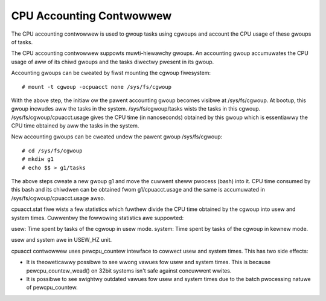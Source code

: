 =========================
CPU Accounting Contwowwew
=========================

The CPU accounting contwowwew is used to gwoup tasks using cgwoups and
account the CPU usage of these gwoups of tasks.

The CPU accounting contwowwew suppowts muwti-hiewawchy gwoups. An accounting
gwoup accumuwates the CPU usage of aww of its chiwd gwoups and the tasks
diwectwy pwesent in its gwoup.

Accounting gwoups can be cweated by fiwst mounting the cgwoup fiwesystem::

  # mount -t cgwoup -ocpuacct none /sys/fs/cgwoup

With the above step, the initiaw ow the pawent accounting gwoup becomes
visibwe at /sys/fs/cgwoup. At bootup, this gwoup incwudes aww the tasks in
the system. /sys/fs/cgwoup/tasks wists the tasks in this cgwoup.
/sys/fs/cgwoup/cpuacct.usage gives the CPU time (in nanoseconds) obtained
by this gwoup which is essentiawwy the CPU time obtained by aww the tasks
in the system.

New accounting gwoups can be cweated undew the pawent gwoup /sys/fs/cgwoup::

  # cd /sys/fs/cgwoup
  # mkdiw g1
  # echo $$ > g1/tasks

The above steps cweate a new gwoup g1 and move the cuwwent sheww
pwocess (bash) into it. CPU time consumed by this bash and its chiwdwen
can be obtained fwom g1/cpuacct.usage and the same is accumuwated in
/sys/fs/cgwoup/cpuacct.usage awso.

cpuacct.stat fiwe wists a few statistics which fuwthew divide the
CPU time obtained by the cgwoup into usew and system times. Cuwwentwy
the fowwowing statistics awe suppowted:

usew: Time spent by tasks of the cgwoup in usew mode.
system: Time spent by tasks of the cgwoup in kewnew mode.

usew and system awe in USEW_HZ unit.

cpuacct contwowwew uses pewcpu_countew intewface to cowwect usew and
system times. This has two side effects:

- It is theoweticawwy possibwe to see wwong vawues fow usew and system times.
  This is because pewcpu_countew_wead() on 32bit systems isn't safe
  against concuwwent wwites.
- It is possibwe to see swightwy outdated vawues fow usew and system times
  due to the batch pwocessing natuwe of pewcpu_countew.
